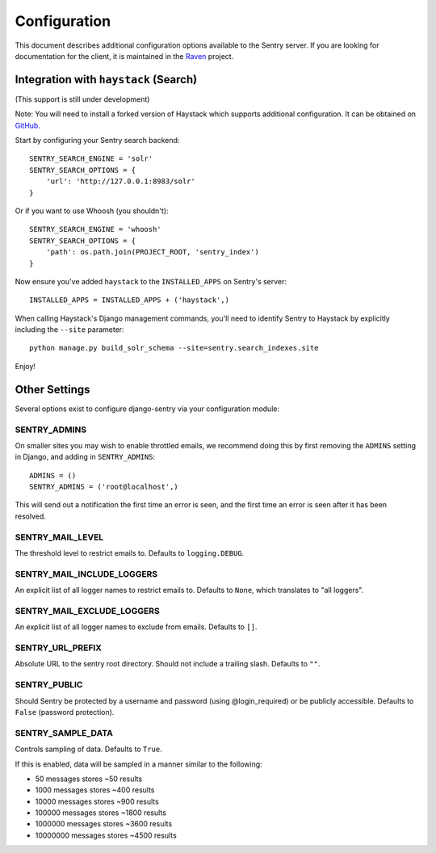 Configuration
=============

This document describes additional configuration options available to the Sentry server. If you are looking for documentation for the client, it is maintained in the `Raven <http://github.com/dcramer/raven>`_ project.

Integration with ``haystack`` (Search)
--------------------------------------

(This support is still under development)

Note: You will need to install a forked version of Haystack which supports additional configuration. It can be obtained on `GitHub <http://github.com/disqus/django-haystack>`_.

Start by configuring your Sentry search backend::

	SENTRY_SEARCH_ENGINE = 'solr'
	SENTRY_SEARCH_OPTIONS = {
	    'url': 'http://127.0.0.1:8983/solr'
	}

Or if you want to use Whoosh (you shouldn't)::

	SENTRY_SEARCH_ENGINE = 'whoosh'
	SENTRY_SEARCH_OPTIONS = {
	    'path': os.path.join(PROJECT_ROOT, 'sentry_index')
	}

Now ensure you've added ``haystack`` to the ``INSTALLED_APPS`` on Sentry's server::

	INSTALLED_APPS = INSTALLED_APPS + ('haystack',)

When calling Haystack's Django management commands, you'll need to identify Sentry to Haystack by explicitly including the ``--site`` parameter::

	python manage.py build_solr_schema --site=sentry.search_indexes.site

Enjoy!

Other Settings
--------------

Several options exist to configure django-sentry via your configuration module:

SENTRY_ADMINS
~~~~~~~~~~~~~

On smaller sites you may wish to enable throttled emails, we recommend doing this by first
removing the ``ADMINS`` setting in Django, and adding in ``SENTRY_ADMINS``::

	ADMINS = ()
	SENTRY_ADMINS = ('root@localhost',)

This will send out a notification the first time an error is seen, and the first time an error is
seen after it has been resolved.

SENTRY_MAIL_LEVEL
~~~~~~~~~~~~~~~~~

.. versionadded:: 1.10.0

The threshold level to restrict emails to. Defaults to ``logging.DEBUG``.

SENTRY_MAIL_INCLUDE_LOGGERS
~~~~~~~~~~~~~~~~~~~~~~~~~~~

.. versionadded:: 1.10.0

An explicit list of all logger names to restrict emails to. Defaults to ``None``, which
translates to "all loggers".

SENTRY_MAIL_EXCLUDE_LOGGERS
~~~~~~~~~~~~~~~~~~~~~~~~~~~

.. versionadded:: 1.10.0

An explicit list of all logger names to exclude from emails. Defaults to ``[]``.

SENTRY_URL_PREFIX
~~~~~~~~~~~~~~~~~

Absolute URL to the sentry root directory. Should not include a trailing slash. Defaults to ``""``.

SENTRY_PUBLIC
~~~~~~~~~~~~~

Should Sentry be protected by a username and password (using @login_required) or be publicly accessible. Defaults to ``False`` (password protection).

SENTRY_SAMPLE_DATA
~~~~~~~~~~~~~~~~~~

.. versionadded:: 1.10.0

Controls sampling of data. Defaults to ``True``.

If this is enabled, data will be sampled in a manner similar to the following:

* 50 messages stores ~50 results
* 1000 messages stores ~400 results
* 10000 messages stores ~900 results
* 100000 messages stores ~1800 results
* 1000000 messages stores ~3600 results
* 10000000 messages stores ~4500 results
